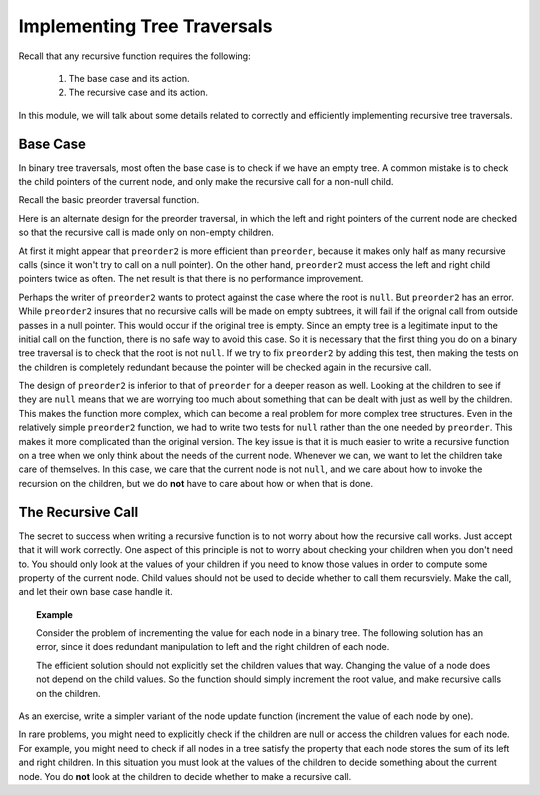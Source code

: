 .. This file is part of the OpenDSA eTextbook project. See
.. http://algoviz.org/OpenDSA for more details.
.. Copyright (c) 2012-2013 by the OpenDSA Project Contributors, and
.. distributed under an MIT open source license.

.. avmetadata::
   :author: Sally Hamouda and Cliff Shaffer
   :requires: binary tree traversal
   :satisfies: mistakes in recursive tree traversal
   :topic: Binary Trees

Implementing Tree Traversals
============================

Recall that any recursive function requires the following:

 #. The base case and its action.
 #. The recursive case and its action.

In this module, we will talk about some details related to correctly
and efficiently implementing recursive tree traversals.

Base Case
---------

In binary tree traversals, most often the base case is to check if we
have an empty tree.
A common mistake is to check the child pointers of the current node,
and only make the recursive call for a non-null child.

Recall the basic preorder traversal function.

.. codeinclude:: Binary/Preorder
   :tag: preorder

Here is an alternate design for the preorder traversal, in which the
left and right pointers of the current node are checked so that the
recursive call is made only on non-empty children.

.. codeinclude:: Binary/Preorder
   :tag: preorder2

At first it might appear that ``preorder2`` is more efficient
than ``preorder``, because it makes only half as many recursive
calls (since it won't try to call on a null pointer).
On the other hand, ``preorder2`` must access the left and right
child pointers twice as often.
The net result is that there is no performance improvement.

Perhaps the writer of ``preorder2`` wants to protect against the case
where the root is ``null``.
But ``preorder2`` has an error.
While ``preorder2`` insures that no recursive
calls will be made on empty subtrees, it will fail if the orignal call
from outside passes in a null pointer.
This would occur if the original tree is empty.
Since an empty tree is a legitimate input to the initial call on the
function, there is no safe way to avoid this case.
So it is necessary that the first thing you do on a binary tree
traversal is to check that the root is not ``null``.
If we try to fix ``preorder2`` by adding this test, then making the
tests on the children is completely redundant because the pointer will
be checked again in the recursive call.

The design of ``preorder2`` is inferior to
that of ``preorder`` for a deeper reason as well.
Looking at the children to see if they are ``null`` means that we are
worrying too much about something that can be dealt with just as well
by the children.
This makes the function more complex, which can become a real problem
for more complex tree structures.
Even in the relatively simple ``preorder2`` function, we had to write
two tests for ``null`` rather than the one needed by ``preorder``.
This makes it more complicated than the original version.
The key issue is that it is much easier to write a recursive function
on a tree when we only think about the needs of the current node.
Whenever we can, we want to let the children take care of themselves.
In this case, we care that the current node is not ``null``, and we care
about how to invoke the recursion on the children, but we do **not**
have to care about how or when that is done.

The Recursive Call
------------------

The secret to success when writing a recursive function is to not
worry about how the recursive call works.
Just accept that it will work correctly.
One aspect of this principle is not to worry about checking your
children when you don't need to.
You should only look at the values of your children if you need to
know those values in order to compute some property of the current
node.
Child values should not be used to decide whether to call them
recursviely.
Make the call, and let their own base case handle it.

.. topic:: Example

   Consider the problem of incrementing the value for each node in a
   binary tree.
   The following solution has an error, since it does redundant
   manipulation to left and the right children of each node.
  
   .. codeinclude:: Binary/RecExCode
      :tag: IneffbtInc
	
   The efficient solution should not explicitly set the children
   values that way.
   Changing the value of a node does not depend on the child values.
   So the function should simply increment the root value, and make
   recursive calls on the children.

As an exercise, write a simpler variant of the node update function
(increment the value of each node by one).

.. avembed:: Exercises/BTRecurTutor/BTincPROG.html ka
  
In rare problems, you might need to explicitly check if the children
are null or access the children values for each node.
For example, you might need to check if all nodes in a tree satisfy
the property that each node stores the sum of its left and right
children.
In this situation you must look at the values of the children to
decide something about the current node.
You do **not** look at the children to decide whether to make a recursive
call.
